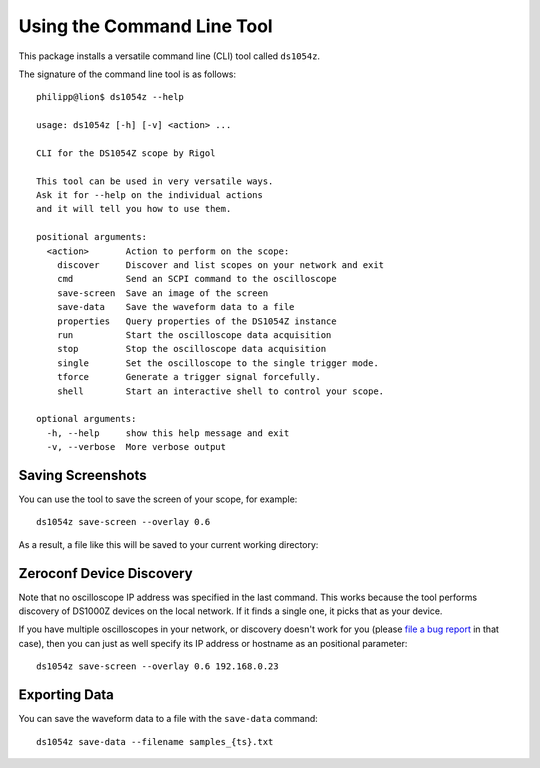 Using the Command Line Tool
===========================

This package installs a versatile command line (CLI) tool called ``ds1054z``.

The signature of the command line tool is as follows::

    philipp@lion$ ds1054z --help
    
    usage: ds1054z [-h] [-v] <action> ...
    
    CLI for the DS1054Z scope by Rigol
    
    This tool can be used in very versatile ways.
    Ask it for --help on the individual actions
    and it will tell you how to use them.
    
    positional arguments:
      <action>       Action to perform on the scope:
        discover     Discover and list scopes on your network and exit
        cmd          Send an SCPI command to the oscilloscope
        save-screen  Save an image of the screen
        save-data    Save the waveform data to a file
        properties   Query properties of the DS1054Z instance
        run          Start the oscilloscope data acquisition
        stop         Stop the oscilloscope data acquisition
        single       Set the oscilloscope to the single trigger mode.
        tforce       Generate a trigger signal forcefully.
        shell        Start an interactive shell to control your scope.
    
    optional arguments:
      -h, --help     show this help message and exit
      -v, --verbose  More verbose output

Saving Screenshots
------------------

You can use the tool to save the screen of your scope, for example::

    ds1054z save-screen --overlay 0.6

As a result, a file like this will be saved to your current working directory:

.. image:: images/ds1054z-scope-display.png

Zeroconf Device Discovery
-------------------------

Note that no oscilloscope IP address was specified in the last command.
This works because the tool performs discovery of DS1000Z devices
on the local network. If it finds a single one, it picks that as your device.

If you have multiple oscilloscopes in your network, or discovery
doesn't work for you (please `file a bug report`_ in that case),
then you can just as well specify its IP address or hostname as an
positional parameter::

    ds1054z save-screen --overlay 0.6 192.168.0.23

Exporting Data
--------------

You can save the waveform data to a file with the ``save-data`` command::

    ds1054z save-data --filename samples_{ts}.txt

.. _file a bug report: https://github.com/pklaus/ds1054z/issues
